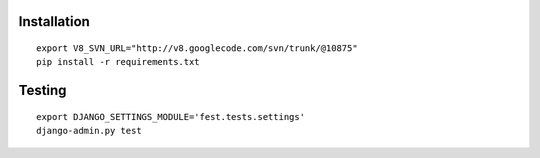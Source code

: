 
Installation
------------

::
    
    export V8_SVN_URL="http://v8.googlecode.com/svn/trunk/@10875"
    pip install -r requirements.txt


Testing
-------

::

    export DJANGO_SETTINGS_MODULE='fest.tests.settings'
    django-admin.py test

